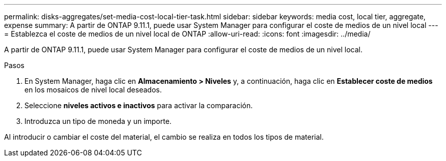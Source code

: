 ---
permalink: disks-aggregates/set-media-cost-local-tier-task.html 
sidebar: sidebar 
keywords: media cost, local tier, aggregate, expense 
summary: A partir de ONTAP 9.11.1, puede usar System Manager para configurar el coste de medios de un nivel local 
---
= Establezca el coste de medios de un nivel local de ONTAP
:allow-uri-read: 
:icons: font
:imagesdir: ../media/


[role="lead"]
A partir de ONTAP 9.11.1, puede usar System Manager para configurar el coste de medios de un nivel local.

.Pasos
. En System Manager, haga clic en *Almacenamiento > Niveles* y, a continuación, haga clic en *Establecer coste de medios* en los mosaicos de nivel local deseados.
. Seleccione *niveles activos e inactivos* para activar la comparación.
. Introduzca un tipo de moneda y un importe.


Al introducir o cambiar el coste del material, el cambio se realiza en todos los tipos de material.
